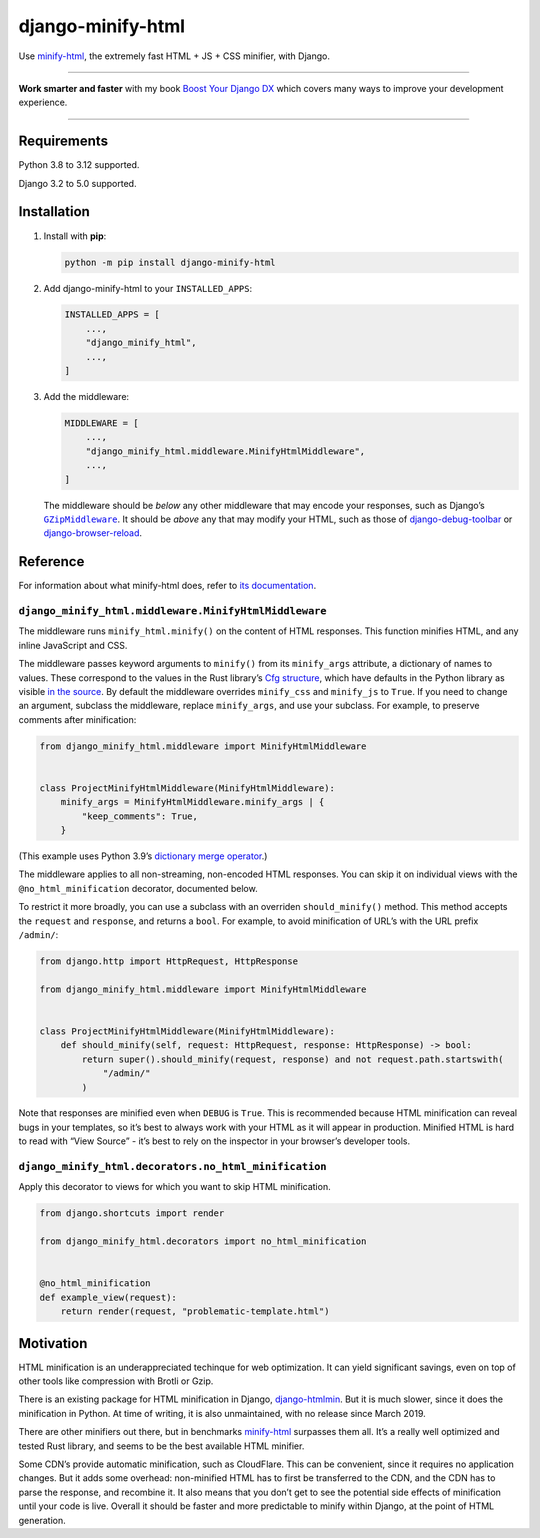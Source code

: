 ==================
django-minify-html
==================

.. image:: https://img.shields.io/github/actions/workflow/status/adamchainz/django-minify-html/main.yml?branch=main&style=for-the-badge
   :target: https://github.com/adamchainz/django-minify-html/actions?workflow=CI

.. image:: https://img.shields.io/badge/Coverage-100%25-success?style=for-the-badge
  :target: https://github.com/adamchainz/django-minify-html/actions?workflow=CI

.. image:: https://img.shields.io/pypi/v/django-minify-html.svg?style=for-the-badge
   :target: https://pypi.org/project/django-minify-html/

.. image:: https://img.shields.io/badge/code%20style-black-000000.svg?style=for-the-badge
   :target: https://github.com/psf/black

.. image:: https://img.shields.io/badge/pre--commit-enabled-brightgreen?logo=pre-commit&logoColor=white&style=for-the-badge
   :target: https://github.com/pre-commit/pre-commit
   :alt: pre-commit

Use `minify-html <https://github.com/wilsonzlin/minify-html>`__, the extremely fast HTML + JS + CSS minifier, with Django.

----

**Work smarter and faster** with my book `Boost Your Django DX <https://adamchainz.gumroad.com/l/byddx>`__ which covers many ways to improve your development experience.

----

Requirements
------------

Python 3.8 to 3.12 supported.

Django 3.2 to 5.0 supported.

Installation
------------

1. Install with **pip**:

   .. code-block:: sh

       python -m pip install django-minify-html

2. Add django-minify-html to your ``INSTALLED_APPS``:

   .. code-block:: python

       INSTALLED_APPS = [
           ...,
           "django_minify_html",
           ...,
       ]

3. Add the middleware:

   .. code-block:: python

       MIDDLEWARE = [
           ...,
           "django_minify_html.middleware.MinifyHtmlMiddleware",
           ...,
       ]

   The middleware should be *below* any other middleware that may encode your responses, such as Django’s |GZipMiddleware|__.
   It should be *above* any that may modify your HTML, such as those of `django-debug-toolbar <https://django-debug-toolbar.readthedocs.io/>`__ or `django-browser-reload <https://pypi.org/project/django-browser-reload/>`__.

   .. |GZipMiddleware| replace:: ``GZipMiddleware``
   __ https://docs.djangoproject.com/en/stable/ref/middleware/#django.middleware.gzip.GZipMiddleware

Reference
---------

For information about what minify-html does, refer to `its documentation <https://github.com/wilsonzlin/minify-html>`__.

``django_minify_html.middleware.MinifyHtmlMiddleware``
^^^^^^^^^^^^^^^^^^^^^^^^^^^^^^^^^^^^^^^^^^^^^^^^^^^^^^

The middleware runs ``minify_html.minify()`` on the content of HTML responses.
This function minifies HTML, and any inline JavaScript and CSS.

The middleware passes keyword arguments to ``minify()`` from its ``minify_args`` attribute, a dictionary of names to values.
These correspond to the values in the Rust library’s `Cfg structure <https://docs.rs/minify-html/latest/minify_html/struct.Cfg.html>`__, which have defaults in the Python library as visible `in the source <https://github.com/wilsonzlin/minify-html/blob/master/python/main/src/lib.rs>`__.
By default the middleware overrides ``minify_css`` and ``minify_js`` to ``True``.
If you need to change an argument, subclass the middleware, replace ``minify_args``, and use your subclass.
For example, to preserve comments after minification:

.. code-block:: python

    from django_minify_html.middleware import MinifyHtmlMiddleware


    class ProjectMinifyHtmlMiddleware(MinifyHtmlMiddleware):
        minify_args = MinifyHtmlMiddleware.minify_args | {
            "keep_comments": True,
        }

(This example uses Python 3.9’s `dictionary merge operator <https://docs.python.org/3.9/whatsnew/3.9.html#dictionary-merge-update-operators>`__.)

The middleware applies to all non-streaming, non-encoded HTML responses.
You can skip it on individual views with the ``@no_html_minification`` decorator, documented below.

To restrict it more broadly, you can use a subclass with an overriden ``should_minify()`` method.
This method accepts the ``request`` and ``response``, and returns a ``bool``.
For example, to avoid minification of URL’s with the URL prefix ``/admin/``:

.. code-block:: python

    from django.http import HttpRequest, HttpResponse

    from django_minify_html.middleware import MinifyHtmlMiddleware


    class ProjectMinifyHtmlMiddleware(MinifyHtmlMiddleware):
        def should_minify(self, request: HttpRequest, response: HttpResponse) -> bool:
            return super().should_minify(request, response) and not request.path.startswith(
                "/admin/"
            )

Note that responses are minified even when ``DEBUG`` is ``True``.
This is recommended because HTML minification can reveal bugs in your templates, so it’s best to always work with your HTML as it will appear in production.
Minified HTML is hard to read with “View Source” - it’s best to rely on the inspector in your browser’s developer tools.

``django_minify_html.decorators.no_html_minification``
^^^^^^^^^^^^^^^^^^^^^^^^^^^^^^^^^^^^^^^^^^^^^^^^^^^^^^

Apply this decorator to views for which you want to skip HTML minification.

.. code-block:: python

    from django.shortcuts import render

    from django_minify_html.decorators import no_html_minification


    @no_html_minification
    def example_view(request):
        return render(request, "problematic-template.html")

Motivation
----------

HTML minification is an underappreciated techinque for web optimization.
It can yield significant savings, even on top of other tools like compression with Brotli or Gzip.

There is an existing package for HTML minification in Django, `django-htmlmin <https://pypi.org/project/django-htmlmin/>`__.
But it is much slower, since it does the minification in Python.
At time of writing, it is also unmaintained, with no release since March 2019.

There are other minifiers out there, but in benchmarks `minify-html <https://github.com/wilsonzlin/minify-html>`__ surpasses them all.
It’s a really well optimized and tested Rust library, and seems to be the best available HTML minifier.

Some CDN’s provide automatic minification, such as CloudFlare.
This can be convenient, since it requires no application changes.
But it adds some overhead: non-minified HTML has to first be transferred to the CDN, and the CDN has to parse the response, and recombine it.
It also means that you don’t get to see the potential side effects of minification until your code is live.
Overall it should be faster and more predictable to minify within Django, at the point of HTML generation.
